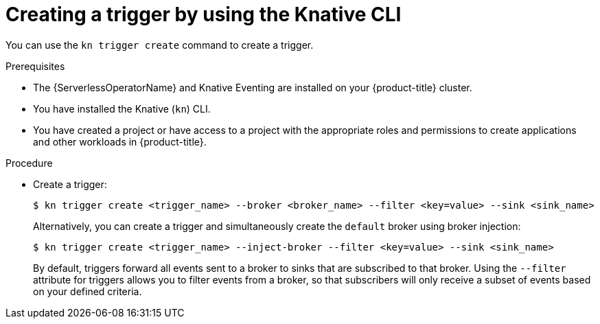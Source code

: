 // Module included in the following assemblies:
//
// * /serverless/eventing/triggers/create-trigger-cli.adoc

:_mod-docs-content-type: PROCEDURE
[id="serverless-create-kn-trigger_{context}"]
= Creating a trigger by using the Knative CLI

You can use the `kn trigger create` command to create a trigger.

.Prerequisites

* The {ServerlessOperatorName} and Knative Eventing are installed on your {product-title} cluster.
* You have installed the Knative (`kn`) CLI.
* You have created a project or have access to a project with the appropriate roles and permissions to create applications and other workloads in {product-title}.

.Procedure

* Create a trigger:
+
[source,terminal]
----
$ kn trigger create <trigger_name> --broker <broker_name> --filter <key=value> --sink <sink_name>
----
+
Alternatively, you can create a trigger and simultaneously create the `default` broker using broker injection:
+
[source,terminal]
----
$ kn trigger create <trigger_name> --inject-broker --filter <key=value> --sink <sink_name>
----
+
By default, triggers forward all events sent to a broker to sinks that are subscribed to that broker.
Using the `--filter` attribute for triggers allows you to filter events from a broker, so that subscribers will only receive a subset of events based on your defined criteria.
